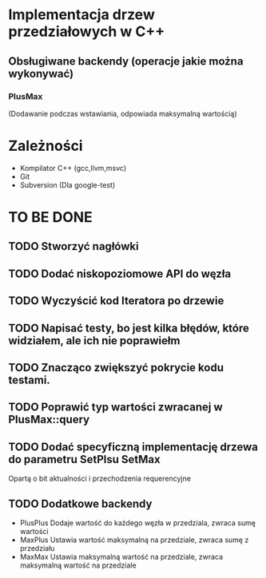 * Implementacja drzew przedziałowych w C++

** Obsługiwane backendy (operacje jakie można wykonywać)

*** PlusMax 
    (Dodawanie podczas wstawiania, odpowiada maksymalną wartością)

* Zależności
  + Kompilator C++ (gcc,llvm,msvc)
  + Git
  + Subversion (Dla google-test)
* TO BE DONE
** TODO Stworzyć nagłówki
** TODO Dodać niskopoziomowe API do węzła
** TODO Wyczyścić kod Iteratora po drzewie
** TODO Napisać testy, bo jest kilka błędów, które widziałem, ale ich nie poprawiełm
** TODO Znacząco zwiększyć pokrycie kodu testami.
** TODO Poprawić typ wartości zwracanej w PlusMax::query
** TODO Dodać specyficzną implementację drzewa do parametru SetPlsu SetMax
   Opartą o bit aktualności i przechodzenia requerencyjne 
** TODO Dodatkowe backendy
   + PlusPlus
     Dodaje wartość do każdego węzła w przedziala, zwraca sumę wartości
   + MaxPlus
     Ustawia wartość maksymalną na przedziale, zwraca sumę z przedziału
   + MaxMax 
     Ustawia maksymalną wartość na przedziale, zwraca maksymalną wartość na przedziale 
